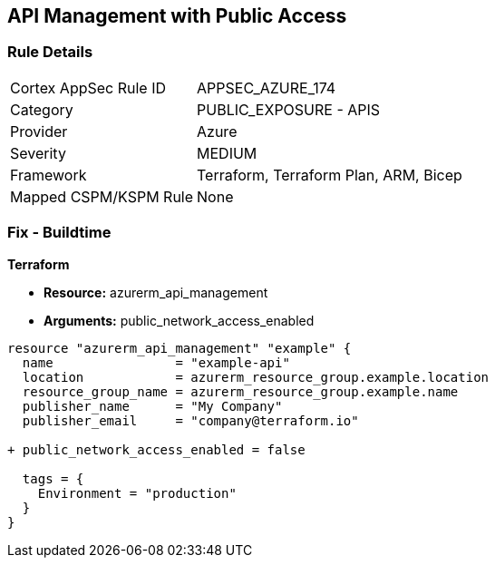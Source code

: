 == API Management with Public Access
// Ensure API management public access is disabled

=== Rule Details

[cols="1,2"]
|===
|Cortex AppSec Rule ID |APPSEC_AZURE_174
|Category |PUBLIC_EXPOSURE - APIS
|Provider |Azure
|Severity |MEDIUM
|Framework |Terraform, Terraform Plan, ARM, Bicep
|Mapped CSPM/KSPM Rule |None
|===


=== Fix - Buildtime

*Terraform*

* *Resource:* azurerm_api_management
* *Arguments:* public_network_access_enabled

[source,terraform]
----
resource "azurerm_api_management" "example" {
  name                = "example-api"
  location            = azurerm_resource_group.example.location
  resource_group_name = azurerm_resource_group.example.name
  publisher_name      = "My Company"
  publisher_email     = "company@terraform.io"

+ public_network_access_enabled = false

  tags = {
    Environment = "production"
  }
}
----
